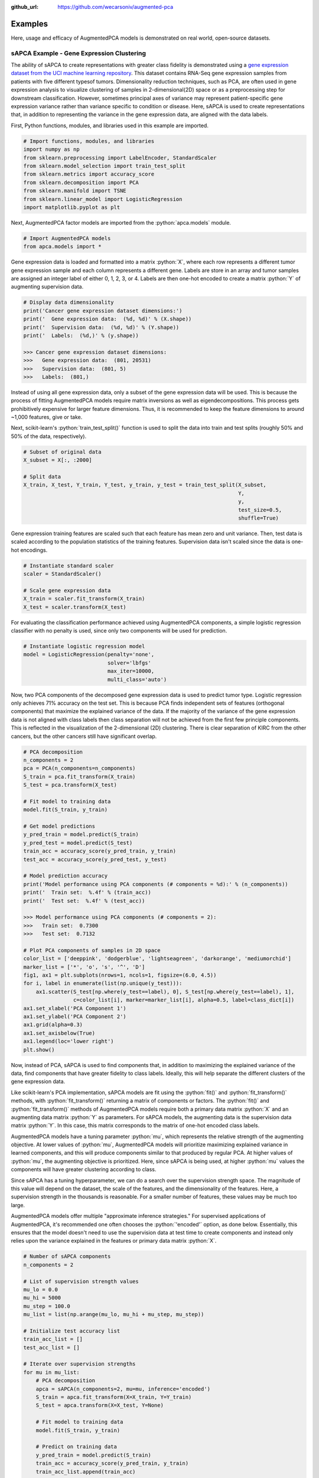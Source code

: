 :github_url: https://github.com/wecarsoniv/augmented-pca

.. role:: python(code)
   :language: python


Examples
========================================================================================================================

Here, usage and efficacy of AugmentedPCA models is demonstrated on real world, open-source datasets.


sAPCA Example - Gene Expression Clustering
------------------------------------------------------------------------------------------------------------------------

The ability of sAPCA to create representations with greater class fidelity is demonstrated using a 
`gene expression dataset from the UCI machine learning repository 
<https://archive.ics.uci.edu/ml/datasets/gene+expression+cancer+RNA-Seq>`_. This dataset contains RNA-Seq gene 
expression samples from patients with five different typesof tumors. Dimensionality reduction techniques, such as PCA, 
are often used in gene expression analysis to visualize clustering of samples in 2-dimensional(2D) space or as a 
preprocessing step for downstream classification. However, sometimes principal axes of variance may represent 
patient-specific gene expression variance rather than variance specific to condition or disease. Here, sAPCA is used to 
create representations that, in addition to representing the variance in the gene expression data, are aligned with the 
data labels.

First, Python functions, modules, and libraries used in this example are imported.

.. code-block:: python

    # Import functions, modules, and libraries
    import numpy as np
    from sklearn.preprocessing import LabelEncoder, StandardScaler
    from sklearn.model_selection import train_test_split
    from sklearn.metrics import accuracy_score
    from sklearn.decomposition import PCA
    from sklearn.manifold import TSNE
    from sklearn.linear_model import LogisticRegression
    import matplotlib.pyplot as plt

Next, AugmentedPCA factor models are imported from the :python:`apca.models` module.

.. code-block:: python

    # Import AugmentedPCA models
    from apca.models import *
    

Gene expression data is loaded and formatted into a matrix :python:`X`, where each row represents a different tumor 
gene expression sample and each column represents a different gene. Labels are store in an array and tumor samples are 
assigned an integer label of either 0, 1, 2, 3, or 4. Labels are then one-hot encoded to create a matrix :python:`Y` 
of augmenting supervision data.

.. code-block:: python

    # Display data dimensionality
    print('Cancer gene expression dataset dimensions:')
    print('  Gene expression data:  (%d, %d)' % (X.shape))
    print('  Supervision data:  (%d, %d)' % (Y.shape))
    print('  Labels:  (%d,)' % (y.shape))
    
    >>> Cancer gene expression dataset dimensions:
    >>>   Gene expression data:  (801, 20531)
    >>>   Supervision data:  (801, 5)
    >>>   Labels:  (801,)
    

Instead of using all gene expression data, only a subset of the gene expression data will be used. This is because the 
process of fitting AugmentedPCA models require matrix inversions as well as eigendecompositions. This process gets 
prohibitively expensive for larger feature dimensions. Thus, it is recommended to keep the feature dimensions to around 
~1,000 features, give or take.

Next, scikit-learn's :python:`train_test_split()` function is used to split the data into train and test splits
(roughly 50% and 50% of the data, respectively).

.. code-block:: python

    # Subset of original data
    X_subset = X[:, :2000]

    # Split data
    X_train, X_test, Y_train, Y_test, y_train, y_test = train_test_split(X_subset,
                                                                         Y,
                                                                         y,
                                                                         test_size=0.5,
                                                                         shuffle=True)
    

Gene expression training features are scaled such that each feature has mean zero and unit variance. Then, test data is 
scaled according to the population statistics of the training features. Supervision data isn't scaled since the data is 
one-hot encodings.

.. code-block:: python

    # Instantiate standard scaler
    scaler = StandardScaler()

    # Scale gene expression data
    X_train = scaler.fit_transform(X_train)
    X_test = scaler.transform(X_test)
    

For evaluating the classification performance achieved using AugmentedPCA components, a simple logistic regression 
classifier with no penalty is used, since only two components will be used for prediction.

.. code-block:: python

    # Instantiate logistic regression model
    model = LogisticRegression(penalty='none',
                               solver='lbfgs'
                               max_iter=10000,
                               multi_class='auto')
    

Now, two PCA components of the decomposed gene expression data is used to predict tumor type. Logistic regression only 
achieves 71% accuracy on the test set. This is because PCA finds independent sets  of features (orthogonal components) 
that maximize the explained variance of the data. If the majority of the variance of the gene expression data is not 
aligned with class labels then class separation will not be achieved from the first few principle components. This is 
reflected in the visualization of the 2-dimensional (2D) clustering. There is clear separation of KIRC from the other 
cancers, but the other cancers still have significant overlap.

.. code-block:: python

    # PCA decomposition
    n_components = 2
    pca = PCA(n_components=n_components)
    S_train = pca.fit_transform(X_train)
    S_test = pca.transform(X_test)

    # Fit model to training data
    model.fit(S_train, y_train)

    # Get model predictions
    y_pred_train = model.predict(S_train)
    y_pred_test = model.predict(S_test)
    train_acc = accuracy_score(y_pred_train, y_train)
    test_acc = accuracy_score(y_pred_test, y_test)

    # Model prediction accuracy
    print('Model performance using PCA components (# components = %d):' % (n_components))
    print('  Train set:  %.4f' % (train_acc))
    print('  Test set:  %.4f' % (test_acc))
    
    >>> Model performance using PCA components (# components = 2):
    >>>   Train set:  0.7300
    >>>   Test set:  0.7132

    # Plot PCA components of samples in 2D space
    color_list = ['deeppink', 'dodgerblue', 'lightseagreen', 'darkorange', 'mediumorchid']
    marker_list = ['*', 'o', 's', '^', 'D']
    fig1, ax1 = plt.subplots(nrows=1, ncols=1, figsize=(6.0, 4.5))
    for i, label in enumerate(list(np.unique(y_test))):
        ax1.scatter(S_test[np.where(y_test==label), 0], S_test[np.where(y_test==label), 1],
                    c=color_list[i], marker=marker_list[i], alpha=0.5, label=class_dict[i])
    ax1.set_xlabel('PCA Component 1')
    ax1.set_ylabel('PCA Component 2')
    ax1.grid(alpha=0.3)
    ax1.set_axisbelow(True)
    ax1.legend(loc='lower right')
    plt.show()
    

.. image:: ../_static/img/gene_express_pca_cluster_docs.svg
    :width: 400
    :alt: gene expression PCA clustering

Now, instead of PCA, sAPCA is used to find components that, in addition to maximizing the explained variance of the 
data, find components that have greater fidelity to class labels. Ideally, this will help separate the different 
clusters of the gene expression data.

Like scikit-learn's PCA implementation, sAPCA models are fit using the :python:`fit()` and :python:`fit_transform()` 
methods, with :python:`fit_transform()` returning a matrix of components or factors. The :python:`fit()` and 
:python:`fit_transform()` methods of AugmentedPCA models require both a primary data matrix :python:`X` and an 
augmenting data matrix :python:`Y` as parameters. For sAPCA models, the augmenting data is the supervision data matrix 
:python:`Y`. In this case, this matrix corresponds to the matrix of one-hot encoded class labels.

AugmentedPCA models have a tuning parameter :python:`mu`, which represents the relative strength of the augmenting 
objective. At lower values of :python:`mu`, AugmentedPCA models will prioritize maximizing explained variance in 
learned components, and this will produce components similar to that produced by regular PCA. At higher values of 
:python:`mu`, the augmenting objective is prioritized. Here, since sAPCA is being used, at higher :python:`mu` values 
the components will have greater clustering according to class.

Since sAPCA has a tuning hyperparameter, we can do a search over the supervision strength space. The magnitude of this 
value will depend on the dataset, the scale of the features, and the dimensionality of the features. Here, a 
supervision strength in the thousands is reasonable. For a smaller number of features, these values may be much too 
large.

AugmentedPCA models offer multiple "approximate inference strategies." For supervised applications of AugmentedPCA, 
it's recommended one often chooses the :python:`'encoded'` option, as done below. Essentially, this ensures that the 
model doesn't need to use the supervision data at test time to create components and instead only relies upon the 
variance explained in the features or primary data matrix :python:`X`.

.. code-block:: python

    # Number of sAPCA components
    n_components = 2

    # List of supervision strength values
    mu_lo = 0.0
    mu_hi = 5000
    mu_step = 100.0
    mu_list = list(np.arange(mu_lo, mu_hi + mu_step, mu_step))

    # Initialize test accuracy list
    train_acc_list = []
    test_acc_list = []

    # Iterate over supervision strengths
    for mu in mu_list:
        # PCA decomposition
        apca = sAPCA(n_components=2, mu=mu, inference='encoded')
        S_train = apca.fit_transform(X=X_train, Y=Y_train)
        S_test = apca.transform(X=X_test, Y=None)

        # Fit model to training data
        model.fit(S_train, y_train)

        # Predict on training data
        y_pred_train = model.predict(S_train)
        train_acc = accuracy_score(y_pred_train, y_train)
        train_acc_list.append(train_acc)

        # Predict on test data
        y_pred_test = model.predict(S_test)
        test_acc = accuracy_score(y_pred_test, y_test)
        test_acc_list.append(test_acc)

    # Model prediction accuracy
    print('Max model performance using sAPCA components (# components = %d):' % (n_components))
    print('  Train set:  %.4f' % (np.max(train_acc_list)))
    print('  Test set:  %.4f' % (np.max(test_acc_list)))
    
    >>> Max model performance using sAPCA components (# components = 2):
    >>>   Train set:  1.0000
    >>>   Test set:  0.9027
    
    # Plot model performance as a function of adversary strength
    fig2, ax2 = plt.subplots(nrows=1, ncols=1, figsize=(8.0, 3.8))
    ax2.plot(mu_list, train_acc_list, c='orangered', linestyle='--', alpha=0.7, label='train acc.')
    ax2.scatter(mu_list[0], train_acc_list[0], c='orangered', alpha=0.7)
    ax2.plot(mu_list, test_acc_list, c='dodgerblue', alpha=0.7, label='test acc.')
    ax2.scatter(mu_list[0], test_acc_list[0], c='dodgerblue', alpha=0.7)
    ax2.set_xlabel('Supervision Strength $\mu$')
    ax2.set_ylabel('Classification Accuracy')
    ax2.grid(alpha=0.3)
    ax2.set_axisbelow(True)
    ax2.legend(loc='lower right')
    plt.show()
    

.. image:: ../_static/img/gene_express_class_pred_docs.svg
    :width: 520
    :alt: gene expression classification

Finally, sAPCA components are visualized in 2D space. There is much greater separation/clustering according to class, 
which demonstrates that sAPCA successfully learned components that both a) maximized explain variance of the original 
gene expression data in learned components and b) made sure these components also had greater fidelity with respects to 
class labels, thus ensuring cleaner clustering according to tumor type.

.. code-block:: python

    # sAPCA decomposition
    apca = sAPCA(n_components=2, mu=2500, inference='encoded')
    S_train = apca.fit_transform(X=X_train, Y=Y_train)
    S_test = apca.transform(X=X_test, Y=None)

    # Plot PCA components of samples in 2D space
    color_list = ['deeppink', 'dodgerblue', 'lightseagreen', 'darkorange', 'mediumorchid']
    marker_list = ['*', 'o', 's', '^', 'D']
    fig3, ax3 = plt.subplots(nrows=1, ncols=1, figsize=(6.0, 4.5))
    for i, label in enumerate(list(np.unique(y_test))):
        ax3.scatter(S_test[np.where(y_test==label), 0], S_test[np.where(y_test==label), 1],
                    c=color_list[i], marker=marker_list[i], alpha=0.5, label=class_dict[i])
    ax3.set_xlabel('sAPCA Component 1')
    ax3.set_ylabel('sAPCA Component 2')
    ax3.grid(alpha=0.3)
    ax3.set_axisbelow(True)
    ax3.legend(loc='lower left')
    plt.show()
    

.. image:: ../_static/img/gene_express_sapca_cluster_docs.svg
    :width: 400
    :alt: gene expression sAPCA clustering


aAPCA Example - Removal of Image Nuisance
------------------------------------------------------------------------------------------------------------------------
    
The ability of aAPCA to create representations invariant to concomitant data or nuisance variables is demonstrated 
using images from the `Extended Yale Face Database B <http://vision.ucsd.edu/~leekc/ExtYaleDatabase/ExtYaleB.html>`_. 
This dataset contains facial images of 38 human subjects taken with the light source at varying angles of azimuth and 
elevation, resulting in shadows cast across subject faces. Here, the nuisance variable is the variable lighting angles 
resulting in shadows that obscure parts of the image, and by extension features of subject identity. Here, aAPCA is 
used to create representations that, in addition to representing the variance in the image data, are invariant to this 
shadow nuisance variable.

First, Python functions, modules, and libraries used in this example are imported.

.. code-block:: python

    # Import functions, modules, and libraries
    import numpy as np
    import matplotlib.pyplot as plt
    import matplotlib.gridspec as gridspec
    from sklearn.model_selection import train_test_split
    from sklearn.metrics import accuracy_score
    from sklearn.decomposition import PCA
    from sklearn.linear_model import LogisticRegression

Next, AugmentedPCA factor models are imported from the :python:`apca.models` module.

.. code-block:: python

    # Import all APCA models
    from apca.models import *

For this example, a subset of 411 images is selected in which only azimuth of the light source is varied (elevation 
remains at a neutral 0 degrees above horizontal) and azimuth angle is not greater than 95 degrees in either direction 
(this avoids angles that result in shadows that completely obscure features of a subject's identity). Images are 
downsampled to 0.25 their original resolution, resulting in images of size 42x48.

Facial images are loaded and formatted into a matrix :python:`X`, where each row represents a flattened image vector,
each column represents a pixel in the image, and an entry in :python:`X` is a pixel intensity for a given image. This 
results in a primary data matrix :python:`X` of size 411x2016. Concomitant data is the azimuth angle of the light 
source, resulting in a concomitant data matrix :python:`Y` of size 411x1. Labels are stored in an array and images are 
assigned an integer label 0, 1, ..., 37.

.. code-block:: python

    # Display dataset dimensions
    print('Yale face dataset dimensions:')
    print('  X shape:  (%d, %d)' % (X.shape))
    print('  Y shape:  (%d, %d)' % (Y.shape))
    print('  labels shape:  (%d,)' % (labels_id.shape))
    
    >>> Yale face dataset dimensions:
    >>>   X shape:  (411, 2016)
    >>>   Y shape:  (411, 1)
    >>>   labels shape:  (411,)
    

Next, scikit-learn's :python:`train_test_split()` function is used to split the data into train and test splits 
(roughly 50% and 50% of the data, respectively). Training image data is scaled to be between 0 and 1 instead of 0 and 
255. Then, test image data is scaled according to the population statistics of the training data. Concomitant data is 
scaled similarly, such that the training concomitant data is scaled to be between and then test concomitant data is 
scaled according to the population statistics of the training concomitant data.

.. code-block:: python

    # Range scaler object
    class RangeScaler():
        # Instantiation method
        def __init__(self, feature_range=(0, 1), copy=True):
            # Assign attributes
            self.feature_range = feature_range
            self.copy = copy
            self.data_min_ = None
            self.data_max_ = None
            self.data_mean_ = None
            self.data_scaled_mean_ = None

        # Fit method
        def fit(self, X, y=None):
            # Extract data min, max, and mean
            self.data_min_ = np.min(X)
            self.data_max_ = np.max(X)
            self.data_mean_ = np.mean(X)

        # Transform method
        def transform(self, X):
            # Deep copy of data
            if self.copy:
                X = X.copy()
            
            # Scale data to be between 0 and 1
            X_scaled = (X - self.data_min_) / (self.data_max_ - self.data_min_)
            X_scaled = (X_scaled * (self.feature_range[1] - self.feature_range[0])) + self.feature_range[0]
            self.data_scaled_mean_ = np.mean(X_scaled)
            
            # Return scaled data
            return X_scaled

        # Fit-transform method
        def fit_transform(self, X, y=None):
            self.fit(X)
            X_scaled = self.transform(X)
            return X_scaled

        # Inverse transform method
        def inverse_transform(self, X, y=None):
            # Deep copy of data
            if self.copy:
                X = X.copy()
            
            # Scale data back to original feature range
            X = (X - self.feature_range[0]) / (self.feature_range[1] - self.feature_range[0])
            X = (X * (self.data_max_ - self.data_min_)) + self.data_min_
            
            # Return inverse-transformed data
            return X

    # Split data
    X_train, X_test, Y_train, Y_test, labels_id_train, labels_id_test, \
    labels_shadow_train, labels_shadow_test = train_test_split(X,
                                                               Y,
                                                               labels_id,
                                                               labels_shadow,
                                                               test_size=0.5,
                                                               shuffle=True)

    # Display split details
    print('Test/train split details:')
    print('  Training samples:  %d' % (X_train.shape[0]))
    print('  Test samples:  %d' % (X_test.shape[0]))
    
    >>> Test/train split details:
    >>>   Training samples:  206
    >>>   Test samples:  206

    # Instantiate scaler objects
    feature_range = (0, 1)
    scaler_X = RangeScaler(feature_range=feature_range, copy=True)
    scaler_Y = RangeScaler(feature_range=feature_range, copy=True)

    # Scale primary data to between 0 and 1
    X_train_scaled = scaler_X.fit_transform(X=X_train)
    X_test_scaled = scaler_X.transform(X=X_test)

    # Scale concomitant data to between 0 and 1
    Y_train_scaled = scaler_Y.fit_transform(X=Y_train)
    Y_test_scaled = scaler_Y.transform(X=Y_test)
    

Now, aAPCA is used to find components that, in addition to maximizing the explained variance of the image data, find 
components that are invariant to shadow/variable lighting condition. Ideally, this will help remove this confound and 
ultimately improve classification performance with respects to classifying identity.

Like scikit-learn's PCA implementation, sAPCA models are fit using the :python:`fit()` and :python:`fit_transform()` 
methods, with :python:`fit_transform()` returning a matrix of components or factors. The :python:`fit()` and 
:python:`fit_transform()` methods of AugmentedPCA models require both a primary data matrix :python:`X` and an 
augmenting data matrix :python:`Y` as parameters. For aAPCA models, the augmenting data is the concomitant data matrix 
:python:`Y`. In this case, this matrix corresponds to the matrix of scaled azimuth lighting angles.

AugmentedPCA models have a tuning parameter :python:`mu`, which represents the relative strength of the augmenting 
objective. At lower values of :python:`mu`, AugmentedPCA models will prioritize maximizing explained variance in 
learned components, and this will produce components similar to that produced by regular PCA. At higher values of 
:python:`mu`, the augmenting objective is prioritized. Here, since aAPCA is being used, at higher :python:`mu` values 
the components will have greater invariance to the shadow confound.

Since aAPCA has a tuning hyperparameter, we can do a search over the supervision strength space. The magnitude of this 
value will depend on the dataset, the scale of the features, and the dimensionality of the features. Here, a 
supervision strength in the thousands is reasonable. For a smaller number of features, these values may be much too 
large.

AugmentedPCA models offer multiple "approximate inference strategies." For adversarial applications of AugmentedPCA, 
the :python:`'local'` option is commonly chosen, as done below. This is because typically one has access to both 
primary data and concomitant data at test time.

.. code-block:: python

    # Number of components
    n_components = 100

    # Adversary strength list
    mu_lo = 0.0
    mu_hi = 16000.0
    mu_step = 500.0
    mu_list = list(np.arange(mu_lo, mu_hi + mu_step, mu_step))

    # Initialize and instantiate
    scaler_S = StandardScaler()
    model = LogisticRegression(penalty='none',
                               solver='lbfgs',
                               max_iter=100000)
    id_train_acc_list = []
    id_test_acc_list = []
    shadow_train_acc_list = []
    shadow_test_acc_list = []

    # Data prediction
    model.fit(X_train_scaled, labels_id_train)
    y_pred = model.predict(X_test_scaled)
    test_acc = accuracy_score(y_true=labels_id_test, y_pred=y_pred)
    print('Logistic regression on orginal image data:  %.3f' % (test_acc))
    
    >>> Logistic regression classification peformance on orginal image data:  0.636

    # Iterate over increasing adversary strengths
    for mu in tqdm(mu_list):
        # Instantiate APCA model with new adversary strength value
        aapca = aAPCA(n_components=n_components, mu=mu, inference='joint')

        # Decompose with APCA
        S_train = aapca.fit_transform(X=X_train_scaled, Y=Y_train_scaled)
        S_test = aapca.transform(X=X_test_scaled, Y=Y_test_scaled)
        S_train_scaled = scaler_S.fit_transform(S_train)
        S_test_scaled = scaler_S.transform(S_test)

        # Predict ID
        model.fit(S_train_scaled, labels_id_train)
        y_pred_train = model.predict(S_train_scaled)
        train_acc = accuracy_score(y_true=labels_id_train, y_pred=y_pred_train)
        id_train_acc_list.append(train_acc)
        y_pred_test = model.predict(S_test_scaled)
        test_acc = accuracy_score(y_true=labels_id_test, y_pred=y_pred_test)
        id_test_acc_list.append(test_acc)

        # Predict shadow location
        no_shadow_idx_train = np.where(labels_shadow_train!=0.5)[0].ravel()
        no_shadow_idx_test = np.where(labels_shadow_test!=0.5)[0].ravel()
        model.fit(S_train_scaled[no_shadow_idx_train, :],
                  labels_shadow_train[no_shadow_idx_train])
        y_pred_train = model.predict(S_train_scaled[no_shadow_idx_train, :])
        train_acc = accuracy_score(y_true=labels_shadow_train[no_shadow_idx_train],
                                   y_pred=y_pred_train)
        shadow_train_acc_list.append(train_acc)
        y_pred_test = model.predict(S_test_scaled[no_shadow_idx_test, :])
        test_acc = accuracy_score(y_true=labels_shadow_test[no_shadow_idx_test],
                                  y_pred=y_pred_test)
        shadow_test_acc_list.append(test_acc)

    # Display baseline PCA accuracy and max APCA accuracy
    print('Logistic regression classification performance:')
    print('  ID classification:')
    print('    PCA components:  %.3f' % (id_test_acc_list[0]))
    print('    APCA components (max acc.):  %.3f\n' % (np.max(id_test_acc_list)))
    print('  Shadow location (left/right) classification:')
    print('    PCA components:  %.3f' % (shadow_test_acc_list[0]))
    print('    APCA components (min acc.):  %.3f\n' % (np.min(shadow_test_acc_list)))
    
    >>> Logistic regression classification performance:
    >>>   ID classification:
    >>>     PCA components:  0.704
    >>>     APCA components (max acc.):  0.825
    >>>   Shadow location (left/right) classification:
    >>>     PCA components:  0.979
    >>>     APCA components (min acc.):  0.656
    

Model performance when using shadow-invariant aAPCA components to classify identity and shadow location as a function 
of adversary strength is now plotted. As the adversarial strength is increased, both training and test set 
classification accuracy of the nuisance variable (shadow location) decreases. For all adversary strengths, training set 
identity classification is 100%. Initially, training on PCA representations results in a test set identity 
classification accuracy of 70%. As adversary strength is increased, test set identity classification accuracy increases 
to 82%, thus demonstrating the ability of aAPCA to mitigate the effects of domain shift due to concomitant influence.

.. code-block:: python

    # Plot accuracy as a function of adversary strength
    fig1, ax1 = plt.subplots(nrows=1, ncols=1, figsize=(8.0, 3.8))
    ax1.plot(mu_list, id_train_acc_list, c='blue', linestyle='--', alpha=0.6, label='identity train acc.')
    ax1.scatter(mu_list[0], id_train_acc_list[0], c='blue', alpha=0.6)
    ax1.plot(mu_list, id_test_acc_list, c='blue', linestyle='-', alpha=0.6, label='identity test acc.')
    ax1.scatter(mu_list[0], id_test_acc_list[0], c='blue', alpha=0.6)
    ax1.plot(mu_list, shadow_train_acc_list, c='red', linestyle='--', alpha=0.6, label='shadow location train acc.')
    ax1.scatter(mu_list[0], shadow_train_acc_list[0], c='red', alpha=0.6)
    ax1.plot(mu_list, shadow_test_acc_list, c='red', linestyle='-', alpha=0.6, label='shadow location test acc.')
    ax1.scatter(mu_list[0], shadow_test_acc_list[0], c='red', alpha=0.6)
    ax1.set_xticks([0, 4000, 8000, 12000, 16000])
    ax1.set_yticks([0.60, 0.70, 0.80, 0.90, 1.00])
    ax1.set_title('Identity Classification')
    ax1.set_xlabel('Adversary Strength $\mu$')
    ax1.set_ylabel('Test Accuracy')
    ax1.grid(alpha=0.3)
    ax1.set_axisbelow(True)
    ax1.legend(loc='upper right', bbox_to_anchor=(1.0, 0.94))
    plt.show()
    

.. image:: ../_static/img/yale_face_classification_docs.svg
    :width: 520
    :alt: Yale Face dataset identity and shadow location classification

Since AugmentedPCA models are linear factor models similar to PCA, both the primary and concomitant data can be 
reconstructed from the generated components. AugmentedPCA models have a :python:`reconstruct()` method that 
returns the reconstructed primary and concomitant data. For this example, the shadow-invariant images reconstructed 
from aAPCA components are visualized and compare these images to the original images as well as images recontructed 
from regular PCA components. aAPCA  reconstructions  display  notice-able shadow removal when compared to the original 
images and images reconstructed from PCA components. This demonstrates aAPCA’s ability to produce nuisance-invariant 
representations.

.. image:: ../_static/img/yale_face_recon_supp_docs.svg
    :width: 700
    :alt: Yale Face dataset image reconstructions

Finally, clustering of aAPCA-reconstructed images is compared to clustering of PCA-reconstructed images. PCA
reconstructions are grouped almost exclusively according to  shadow  location (left-side or right-side) in 2D space, 
while aAPCA-reconstructed images are grouped in a more shadow-invariant manner.

.. image:: ../_static/img/yale_face_tsne_cluster_docs.svg
    :width: 650
    :alt: Yale Face dataset image reconstruction t-SNE clustering

